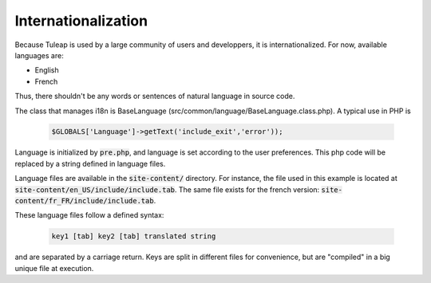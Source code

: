 Internationalization
====================

Because Tuleap is used by a large community of users and developpers, it is internationalized. For now, available languages are:

- English
- French

Thus, there shouldn't be any words or sentences of natural language in source code.

The class that manages i18n is BaseLanguage (src/common/language/BaseLanguage.class.php). A typical use in PHP is

  .. code-block:: php

    $GLOBALS['Language']->getText('include_exit','error'));

Language is initialized by :code:`pre.php`, and language is set according to the user preferences. This php code will be replaced by a string defined in language files.

Language files are available in the :code:`site-content/` directory. For instance, the file used in this example is located at :code:`site-content/en_US/include/include.tab`. The same file exists for the french version: :code:`site-content/fr_FR/include/include.tab`.

These language files follow a defined syntax:

  .. code-block:: bash

    key1 [tab] key2 [tab] translated string

and are separated by a carriage return. Keys are split in different files for convenience, but are "compiled" in a big unique file at execution. 
